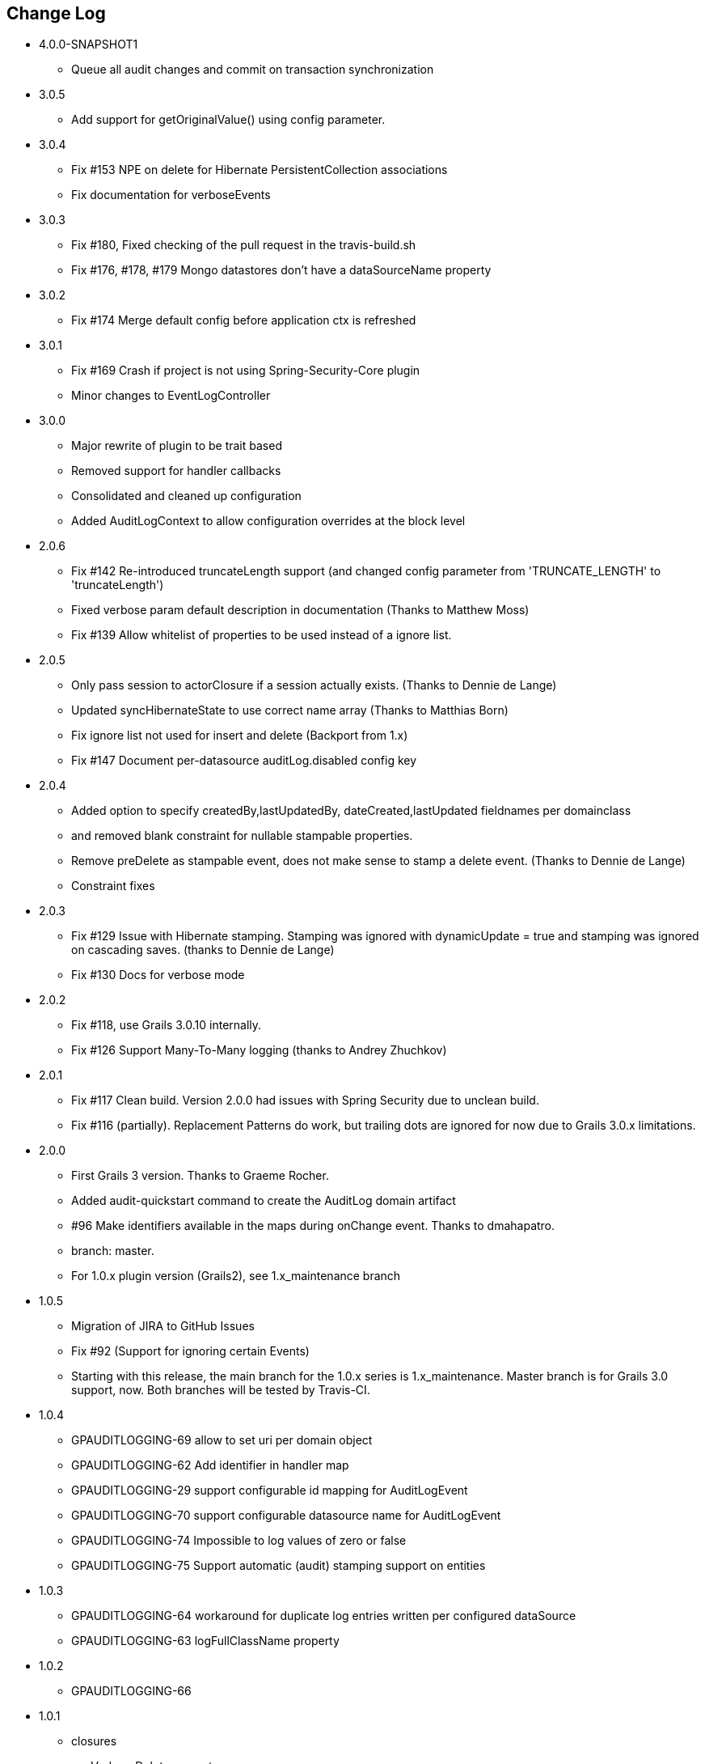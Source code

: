 == Change Log
* 4.0.0-SNAPSHOT1
** Queue all audit changes and commit on transaction synchronization

* 3.0.5
** Add support for getOriginalValue() using config parameter.

* 3.0.4
** Fix #153 NPE on delete for Hibernate PersistentCollection associations
** Fix documentation for verboseEvents

* 3.0.3
** Fix #180, Fixed checking of the pull request in the travis-build.sh
** Fix #176, #178, #179 Mongo datastores don't have a dataSourceName property

* 3.0.2
** Fix #174 Merge default config before application ctx is refreshed

* 3.0.1
** Fix #169 Crash if project is not using Spring-Security-Core plugin
** Minor changes to EventLogController

* 3.0.0
** Major rewrite of plugin to be trait based
** Removed support for handler callbacks
** Consolidated and cleaned up configuration
** Added AuditLogContext to allow configuration overrides at the block level

* 2.0.6
** Fix #142 Re-introduced truncateLength support (and changed config parameter from 'TRUNCATE_LENGTH' to 'truncateLength')
** Fixed verbose param default description in documentation (Thanks to Matthew Moss)
** Fix #139 Allow whitelist of properties to be used instead of a ignore list.

* 2.0.5
** Only pass session to actorClosure if a session actually exists. (Thanks to Dennie de Lange)
** Updated syncHibernateState to use correct name array (Thanks to Matthias Born)
** Fix ignore list not used for insert and delete (Backport from 1.x)
** Fix #147 Document per-datasource auditLog.disabled config key

* 2.0.4
** Added option to specify createdBy,lastUpdatedBy, dateCreated,lastUpdated fieldnames per domainclass
** and removed blank constraint for nullable stampable properties.
** Remove preDelete as stampable event, does not make sense to stamp a delete event. (Thanks to Dennie de Lange)
** Constraint fixes

* 2.0.3
** Fix #129 Issue with Hibernate stamping. Stamping was ignored with dynamicUpdate = true and stamping was ignored on cascading saves. (thanks to Dennie de Lange)
** Fix #130 Docs for verbose mode

* 2.0.2
** Fix #118, use Grails 3.0.10 internally.
** Fix #126 Support Many-To-Many logging (thanks to Andrey Zhuchkov)

* 2.0.1
** Fix #117 Clean build. Version 2.0.0 had issues with Spring Security due to unclean build.
** Fix #116 (partially). Replacement Patterns do work, but trailing dots are ignored for now due to Grails 3.0.x limitations.

* 2.0.0
** First Grails 3 version. Thanks to Graeme Rocher.
** Added audit-quickstart command to create the AuditLog domain artifact
** #96 Make identifiers available in the maps during onChange event. Thanks to dmahapatro.
** branch: master.
** For 1.0.x plugin version (Grails2), see 1.x_maintenance branch

* 1.0.5
** Migration of JIRA to GitHub Issues
** Fix #92 (Support for ignoring certain Events)
** Starting with this release, the main branch for the 1.0.x series is 1.x_maintenance. Master branch is for Grails 3.0 support, now. Both branches will be tested by Travis-CI.

* 1.0.4
** GPAUDITLOGGING-69 allow to set uri per domain object
** GPAUDITLOGGING-62 Add identifier in handler map
** GPAUDITLOGGING-29 support configurable id mapping for AuditLogEvent
** GPAUDITLOGGING-70 support configurable datasource name for AuditLogEvent
** GPAUDITLOGGING-74 Impossible to log values of zero or false
** GPAUDITLOGGING-75 Support automatic (audit) stamping support on entities

* 1.0.3

** GPAUDITLOGGING-64 workaround for duplicate log entries written per configured dataSource
** GPAUDITLOGGING-63 logFullClassName property

* 1.0.2
** GPAUDITLOGGING-66


* 1.0.1
** closures
** nonVerboseDelete property
** provide domain identifier to onSave() handler

* 1.0.0
** Grails >= 2.0
** ORM agnostic implementation
** major cleanup and new features
** fix #99 Plugin not working with MongoDB as Only Database
** Changed issue management url to GH.
** #13 Externalize AuditTrailEvent domain to user


* 0.5.5.3
** Added ability to disable audit logging by config.


* 0.5.5.2
** Added issueManagement to plugin descriptor for the portal. No changes in the plugin code.

* 0.5.5.1
** Fixed the title. No changes in the plugin code.

* 0.5.5
** collections logging
** log ids
** replacement patterns
** property value masking
** large fields support
** fixes and enhancements

* 0.5.4
** compatibility issues with Grails 1.3.x

* 0.5.3
** GRAILSPLUGINS-2135
** GRAILSPLUGINS-2060
** an issue with extra JAR files that are somehow getting released as part of the plugin

* 0.5.2
** GRAILSPLUGINS-1887 and GRAILSPLUGINS-1354

* 0.5.1
** fixes regression in field logging

* 0.5
** GRAILSPLUGINS-391
** GRAILSPLUGINS-1496
** GRAILSPLUGINS-1181
** GRAILSPLUGINS-1515
** GRAILSPLUGINS-1811
** changes to AuditLogEvent domain object uses composite id to simplify logging
** changes to AuditLogListener uses new domain model with separate transaction
** for logging action to avoid invalidating the main hibernate session.

* 0.4.1
** repackaged for Grails 1.1.1 see GRAILSPLUGINS-1181

* 0.4
** custom serializable implementation for AuditLogEvent so events can happen inside a webflow context.
** tweak application.properties for loading in other grails versions
** update to views to show URI in an event
** fix missing oldState bug in change event

* 0.3
** actorKey and username features allow for the logging of user or userPrincipal for most security systems.
** Fix #31 disable hotkeys for layout.
